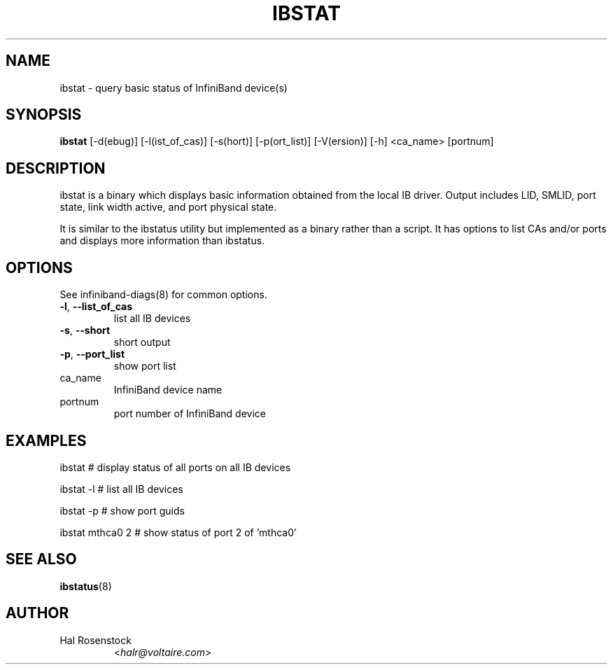 .TH IBSTAT 8 "July 25, 2006" "OpenIB" "OpenIB Diagnostics"

.SH NAME
ibstat \- query basic status of InfiniBand device(s)

.SH SYNOPSIS
.B ibstat
[\-d(ebug)] [\-l(ist_of_cas)] [\-s(hort)] [\-p(ort_list)]
[\-V(ersion)] [\-h] <ca_name> [portnum]

.SH DESCRIPTION
.PP
ibstat is a binary which displays basic information obtained from the local
IB driver. Output includes LID, SMLID, port state, link width active, and port
physical state.

It is similar to the ibstatus utility but implemented as a binary rather
than a script. It has options to list CAs and/or ports and displays more
information than ibstatus.

.SH OPTIONS

.PP
See infiniband-diags(8) for common options.

.PP
.TP
\fB\-l\fR, \fB\-\-list_of_cas\fR
list all IB devices
.TP
\fB\-s\fR, \fB\-\-short\fR
short output
.TP
\fB\-p\fR, \fB\-\-port_list\fR
show port list
.TP
ca_name
InfiniBand device name
.TP
portnum
port number of InfiniBand device

.SH EXAMPLES

.PP
ibstat            # display status of all ports on all IB devices
.PP
ibstat -l         # list all IB devices
.PP
ibstat -p         # show port guids
.PP
ibstat mthca0 2   # show status of port 2 of 'mthca0'

.SH SEE ALSO
.BR ibstatus (8)

.SH AUTHOR
.TP
Hal Rosenstock
.RI < halr@voltaire.com >
